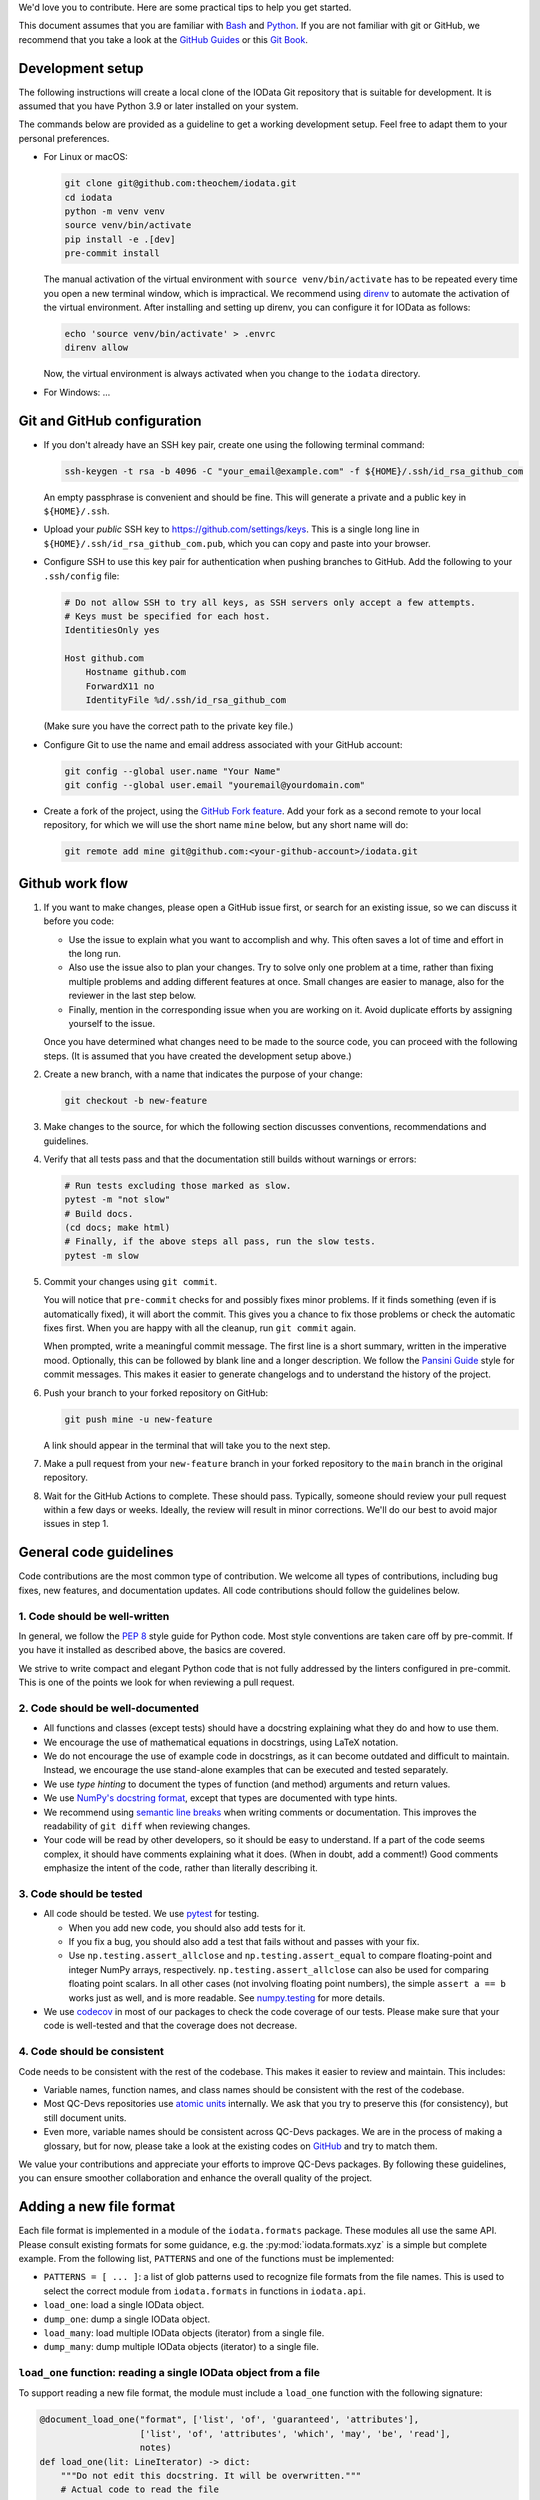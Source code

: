 We'd love you to contribute.
Here are some practical tips to help you get started.

This document assumes that you are familiar with `Bash`_ and `Python`_.
If you are not familiar with git or GitHub,
we recommend that you take a look at the `GitHub Guides <https://guides.github.com/>`_
or this `Git Book <https://git-scm.com/book/en/v2>`_.


Development setup
-----------------

The following instructions will create a local clone of the IOData Git repository
that is suitable for development.
It is assumed that you have Python 3.9 or later installed on your system.

The commands below are provided as a guideline to get a working development setup.
Feel free to adapt them to your personal preferences.

- For Linux or macOS:

  .. code-block:: bash

    git clone git@github.com:theochem/iodata.git
    cd iodata
    python -m venv venv
    source venv/bin/activate
    pip install -e .[dev]
    pre-commit install

  The manual activation of the virtual environment with ``source venv/bin/activate``
  has to be repeated every time you open a new terminal window, which is impractical.
  We recommend using `direnv`_ to automate the activation of the virtual environment.
  After installing and setting up direnv, you can configure it for IOData as follows:

  .. code-block:: bash

    echo 'source venv/bin/activate' > .envrc
    direnv allow

  Now, the virtual environment is always activated when you change to the ``iodata`` directory.

- For Windows: ...


Git and GitHub configuration
----------------------------

- If you don't already have an SSH key pair, create one using the following terminal command:

  .. code-block:: bash

    ssh-keygen -t rsa -b 4096 -C "your_email@example.com" -f ${HOME}/.ssh/id_rsa_github_com

  An empty passphrase is convenient and should be fine.
  This will generate a private and a public key in ``${HOME}/.ssh``.

- Upload your *public* SSH key to `<https://github.com/settings/keys>`_.
  This is a single long line in ``${HOME}/.ssh/id_rsa_github_com.pub``,
  which you can copy and paste into your browser.

- Configure SSH to use this key pair for authentication when pushing branches to GitHub.
  Add the following to your ``.ssh/config`` file:

  .. code-block::

    # Do not allow SSH to try all keys, as SSH servers only accept a few attempts.
    # Keys must be specified for each host.
    IdentitiesOnly yes

    Host github.com
        Hostname github.com
        ForwardX11 no
        IdentityFile %d/.ssh/id_rsa_github_com

  (Make sure you have the correct path to the private key file.)

- Configure Git to use the name and email address associated with your GitHub account:

  .. code-block:: bash

    git config --global user.name "Your Name"
    git config --global user.email "youremail@yourdomain.com"

- Create a fork of the project, using the `GitHub Fork feature`_.
  Add your fork as a second remote to your local repository,
  for which we will use the short name ``mine`` below, but any short name will do:

  .. code-block:: bash

    git remote add mine git@github.com:<your-github-account>/iodata.git



Github work flow
----------------

1. If you want to make changes,
   please open a GitHub issue first, or search for an existing issue,
   so we can discuss it before you code:

   - Use the issue to explain what you want to accomplish and why.
     This often saves a lot of time and effort in the long run.
   - Also use the issue also to plan your changes.
     Try to solve only one problem at a time,
     rather than fixing multiple problems and adding different features at once.
     Small changes are easier to manage, also for the reviewer in the last step below.
   - Finally, mention in the corresponding issue when you are working on it.
     Avoid duplicate efforts by assigning yourself to the issue.

   Once you have determined what changes need to be made to the source code,
   you can proceed with the following steps.
   (It is assumed that you have created the development setup above.)


2. Create a new branch, with a name that indicates the purpose of your change:

   .. code-block:: bash

     git checkout -b new-feature


3. Make changes to the source,
   for which the following section discusses conventions, recommendations and guidelines.


4. Verify that all tests pass and that the documentation still builds without warnings or errors:

   .. code-block:: bash

     # Run tests excluding those marked as slow.
     pytest -m "not slow"
     # Build docs.
     (cd docs; make html)
     # Finally, if the above steps all pass, run the slow tests.
     pytest -m slow


5. Commit your changes using ``git commit``.

   You will notice that ``pre-commit`` checks for and possibly fixes minor problems.
   If it finds something (even if is automatically fixed), it will abort the commit.
   This gives you a chance to fix those problems or check the automatic fixes first.
   When you are happy with all the cleanup, run ``git commit`` again.

   When prompted, write a meaningful commit message.
   The first line is a short summary, written in the imperative mood.
   Optionally, this can be followed by  blank line and a longer description.
   We follow the `Pansini Guide`_ style for commit messages.
   This makes it easier to generate changelogs and to understand the history of the project.


6. Push your branch to your forked repository on GitHub:

   .. code-block:: bash

       git push mine -u new-feature

   A link should appear in the terminal that will take you to the next step.


7. Make a pull request from your ``new-feature`` branch in your forked repository
   to the ``main`` branch in the original repository.


8. Wait for the GitHub Actions to complete.
   These should pass.
   Typically, someone should review your pull request within a few days or weeks.
   Ideally, the review will result in minor corrections.
   We'll do our best to avoid major issues in step 1.


General code guidelines
-----------------------

Code contributions are the most common type of contribution.
We welcome all types of contributions,
including bug fixes, new features, and documentation updates.
All code contributions should follow the guidelines below.


1. Code should be well-written
^^^^^^^^^^^^^^^^^^^^^^^^^^^^^^

In general, we follow the `PEP 8`_ style guide for Python code.
Most style conventions are taken care off by pre-commit.
If you have it installed as described above, the basics are covered.

We strive to write compact and elegant Python code
that is not fully addressed by the linters configured in pre-commit.
This is one of the points we look for when reviewing a pull request.


2. Code should be well-documented
^^^^^^^^^^^^^^^^^^^^^^^^^^^^^^^^^

- All functions and classes (except tests) should have a docstring
  explaining what they do and how to use them.
- We encourage the use of mathematical equations in docstrings, using LaTeX notation.
- We do not encourage the use of example code in docstrings,
  as it can become outdated and difficult to maintain.
  Instead, we encourage the use stand-alone examples that can be executed and tested separately.
- We use `type hinting` to document the types of function (and method) arguments and return values.
- We use `NumPy's docstring format`_, except that types are documented with type hints.
- We recommend using `semantic line breaks`_ when writing comments or documentation.
  This improves the readability of ``git diff`` when reviewing changes.
- Your code will be read by other developers, so it should be easy to understand.
  If a part of the code seems complex, it should have comments explaining what it does.
  (When in doubt, add a comment!)
  Good comments emphasize the intent of the code, rather than literally describing it.


3. Code should be tested
^^^^^^^^^^^^^^^^^^^^^^^^

- All code should be tested.
  We use `pytest`_ for testing.

  - When you add new code, you should also add tests for it.
  - If you fix a bug, you should also add a test that fails without and passes with your fix.
  - Use ``np.testing.assert_allclose`` and  ``np.testing.assert_equal``
    to compare floating-point and integer NumPy arrays, respectively.
    ``np.testing.assert_allclose`` can also be used for  comparing floating point scalars.
    In all other cases (not involving floating point numbers),
    the simple ``assert a == b`` works just as well, and is more readable.
    See `numpy.testing`_ for more details.

- We use `codecov`_ in most of our packages to check the code coverage of our tests.
  Please make sure that your code is well-tested and that the coverage does not decrease.


4. Code should be consistent
^^^^^^^^^^^^^^^^^^^^^^^^^^^^

Code needs to be consistent with the rest of the codebase.
This makes it easier to review and maintain.
This includes:

- Variable names, function names, and class names should be consistent
  with the rest of the codebase.
- Most QC-Devs repositories use `atomic units`_ internally.
  We ask that you try to preserve this (for consistency), but still document units.
- Even more, variable names should be consistent across QC-Devs packages.
  We are in the process of making a glossary, but for now,
  please take a look at the existing codes on `GitHub <https://github.com/theochem>`_ and try to match them.

We value your contributions and appreciate your efforts to improve QC-Devs packages.
By following these guidelines, you can ensure smoother collaboration and enhance the overall quality of the project.


Adding a new file format
------------------------

Each file format is implemented in a module of the ``iodata.formats`` package.
These modules all use the same API. Please consult existing formats for some guidance,
e.g. the :py:mod:`iodata.formats.xyz` is a simple but complete example.
From the following list, ``PATTERNS`` and one of the functions must be implemented:

* ``PATTERNS = [ ... ]``:
  a list of glob patterns used to recognize file formats from the file names.
  This is used to select the correct module from ``iodata.formats`` in functions in ``iodata.api``.
* ``load_one``: load a single IOData object.
* ``dump_one``: dump a single IOData object.
* ``load_many``: load multiple IOData objects (iterator) from a single file.
* ``dump_many``: dump multiple IOData objects (iterator) to a single file.


``load_one`` function: reading a single IOData object from a file
^^^^^^^^^^^^^^^^^^^^^^^^^^^^^^^^^^^^^^^^^^^^^^^^^^^^^^^^^^^^^^^^^

To support reading a new file format,
the module must include a ``load_one`` function with the following signature:

.. code-block:: python

    @document_load_one("format", ['list', 'of', 'guaranteed', 'attributes'],
                       ['list', 'of', 'attributes', 'which', 'may', 'be', 'read'],
                       notes)
    def load_one(lit: LineIterator) -> dict:
        """Do not edit this docstring. It will be overwritten."""
        # Actual code to read the file


The ``LineIterator`` instance provides a convenient interface for reading files
and can be found in ``iodata.utils``.
As a rule of thumb, always use ``next(lit)`` to read a new line from the file.
You can use this iterator in several ways:

.. code-block:: python

    # When you need to read one line.
    line = next(lit)

    # When sections appear in a file in fixed order, you can use helper functions.
    data1 = _load_helper_section1(lit)
    data2 = _load_helper_section2(lit)

    # When you intend to read everything in a file (not for trajectories).
    for line in lit:
        # Do something with the line.
        ...

    # When you just need to read a section.
    for line in lit:
        # Do something with the line.
        if done_with_section:
            break

    # When you need a fixed numbers of lines, say 10.
    for i in range(10):
        line = next(lit)

    # More complex example, in which you detect several sections
    # and call other functions to parse those sections.
    # The code is not sensitive to the order of the sections.
    while True:
        line = next(lit)
        if end_pattern in line:
            break
        elif line == 'section1':
            data1 = _load_helper_section1(lit)
        elif line == 'section2':
            data2 = _load_helper_section2(lit)

    # Same as above, but reading until the end of the file.
    # You cannot use a for loop when multiple lines must be read in one iteration.
    while True:
        try:
            line = next(lit)
        except StopIteration:
            break
        if end_pattern in line:
            break
        elif line == 'section1':
            data1 = _load_helper_section1(lit)
        elif line == 'section2':
            data2 = _load_helper_section2(lit)


In some cases, you may need to move a line back in the file because it was read too early.
For example, in the Molden format, this is sometimes unavoidable.
If necessary, you can *push back* the line for later reading with ``lit.back(line)``.

.. code-block:: python

    # When you just need to read a section.
    for line in lit:
        # Do something with line.
        if done_with_section:
            # Only now it becomes clear that you've read one line too far.
            lit.back(line)
            break

When you encounter a file format error while reading the file, call ``lit.error(msg)``,
where ``msg`` is a short message describing the problem.
The error that appears in the terminal will automatically include the file name and line number.


``dump_one`` functions: writing a single IOData object to a file
^^^^^^^^^^^^^^^^^^^^^^^^^^^^^^^^^^^^^^^^^^^^^^^^^^^^^^^^^^^^^^^^

The ``dump_one`` functions are conceptually simpler:
they just take an open file object and an ``IOData`` instance as arguments,
and should write the data to the open file.

.. code-block:: python

    @document_dump_one("format", ['guaranteed', 'attributes'], ['optional', 'attribtues'], notes)
    def dump_one(fh: TextIO, data: IOData):
        """Do not edit this docstring. It will be overwritten."""
        # Code to write data to fh.


``load_many`` function: reading multiple IOData objects from a single file
^^^^^^^^^^^^^^^^^^^^^^^^^^^^^^^^^^^^^^^^^^^^^^^^^^^^^^^^^^^^^^^^^^^^^^^^^^

This function works essentially in the same way as ``load_one``, but can load multiple molecules.
For example:

.. code-block:: python

    @document_load_many("XYZ", ['atcoords', 'atnums', 'title'])
    def load_many(lit: LineIterator) -> Iterator[dict]:
        """Do not edit this docstring. It will be overwritten."""
        # XYZ Trajectory files are a simple concatenation of individual XYZ files,
        # making it trivial to load many frames.
        while True:
            try:
                yield load_one(lit)
            except StopIteration:
                return

The XYZ trajectory format is simply a concatenation of individual XYZ files,
so you can use the ``load_one`` function to read a single frame.
Some file formats require more complicated approaches.
In any case, the ``yield`` keyword must be used for every frame read from a file.


``dump_many`` function: writing multiple IOData objects to a single file
^^^^^^^^^^^^^^^^^^^^^^^^^^^^^^^^^^^^^^^^^^^^^^^^^^^^^^^^^^^^^^^^^^^^^^^^

Also ``dump_many`` is very similar to ``dump_one``,
but just takes an iterator over multiple IOData instances as an argument.
It is expected to write them all to a single open file object.
For example:

.. code-block:: python

    @document_dump_many("XYZ", ['atcoords', 'atnums'], ['title'])
    def dump_many(f: TextIO, datas: Iterator[IOData]):
        """Do not edit this docstring. It will be overwritten."""
        # Similar to load_many, this is relatively easy.
        for data in datas:
            dump_one(f, data)

Again, we take advantage of the simple structure of the XYZ trajectory format,
i.e. the simple concatenation of individual XYZ files.
For other formats, this might be more complicated.


Notes on attrs
--------------

IOData uses the `attrs`_ library, not to be confused with the `attr`_ library,
for classes that represent data loaded from files:
``IOData``, ``MolecularBasis``, ``Shell``, ``MolecularOrbitals`` and ``Cube``.
This allows for basic attribute validation, which eliminates potentially silly bugs.
(See ``iodata/attrutils.py`` and the use of ``validate_shape`` in all of these classes.)

The following ``attrs`` functions may be useful when working with these classes:

- The data can be converted to plain Python data types using the ``attrs.asdict`` function.
  Make sure you add the ``retain_collection_types=True`` option, to avoid the following problem:
  https://github.com/python-attrs/attrs/issues/646
  For example.

  .. code-block:: python

      from iodata import load_one
      import attrs
      iodata = load_one("example.xyz")
      fields = attrs.asdict(iodata, retain_collection_types=True)

  A similar ``astuple`` function works as you would expect.

- A `shallow copy`_ with a few modified attributes can be created using ``attrs.evolve``:

  .. code-block:: python

      from iodata import load_one
      import attrs
      iodata1 = load_one("example.xyz")
      iodata2 = attrs.evolve(iodata1, title="another title")

  The use of ``evolve`` becomes mandatory when you want to change two or more attributes
  whose shape must be consistent.
  For example, the following will fail:

  .. code-block:: python

      from iodata import IOData
      iodata = IOData(atnums=[7, 7], atcoords=[[0, 0, 0], [2, 0, 0]])
      # The next line will fail because the size of atnums and atcoords becomes inconsistent.
      iodata.atnums = [8, 8, 8]
      iodata.atcoords = [[0, 0, 0], [2, 0, 1], [4, 0, 0]]

  The following code, which has the same intent, does work:

  .. code-block:: python

      from iodata import IOData
      import attrs
      iodata1 = IOData(atnums=[7, 7], atcoords=[[0, 0, 0], [2, 0, 0]])
      iodata2 = attrs.evolve(
          iodata1,
          atnums=[8, 8, 8],
          atcoords=[[0, 0, 0], [2, 0, 1], [4, 0, 0]],
      )

  For brevity, lists (of lists) have been used in these examples.
  These are always converted to arrays by the constructor or when assigned to attributes.


.. _Bash: https://en.wikipedia.org/wiki/Bash_(Unix_shell)
.. _Python: https://en.wikipedia.org/wiki/Python_(programming_language)
.. _GitHub Fork feature: https://docs.github.com/en/pull-requests/collaborating-with-pull-requests/working-with-forks/fork-a-repo
.. _Pansini guide: https://gist.github.com/robertpainsi/b632364184e70900af4ab688decf6f53#rules-for-a-great-git-commit-message-style
.. _direnv: https://direnv.net/
.. _PEP 8: https://www.python.org/dev/peps/pep-0008/
.. _type hinting: https://docs.python.org/3/library/typing.html
.. _pytest: https://docs.pytest.org/en/stable/
.. _numpy.testing: https://numpy.org/doc/stable/reference/routines.testing.html#module-numpy.testing
.. _codecov: https://codecov.io/
.. _semantic line breaks: https://sembr.org/
.. _NumPy's docstring format: https://numpydoc.readthedocs.io/en/latest/format.html
.. _atomic units: https://en.wikipedia.org/wiki/Atomic_units
.. _attrs: https://www.attrs.org/en/stable/
.. _attr: https://github.com/denis-ryzhkov/attr
.. _shallow copy: https://docs.python.org/3/library/copy.html?highlight=shallow
